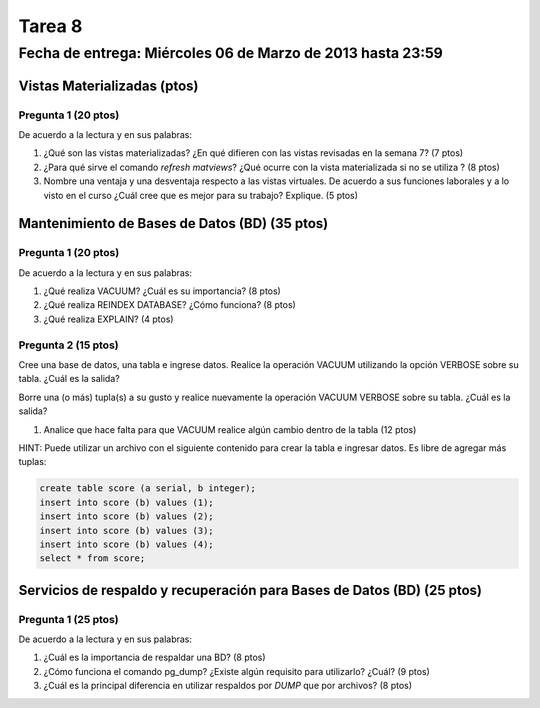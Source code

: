 Tarea 8
========

Fecha de entrega: Miércoles  06 de Marzo de 2013 hasta 23:59
---------------------------------------------------------------


.. role:: sql(code)
   :language: sql
   :class: highlight


-------------------------------------
Vistas Materializadas (ptos)
-------------------------------------

Pregunta 1 (20 ptos)
^^^^^^^^^^^^^^^^^^^^^

De acuerdo a la lectura y en sus palabras:

1. ¿Qué son las vistas materializadas? ¿En qué difieren con las vistas revisadas en la semana 7? (7 ptos)

2. ¿Para qué sirve el comando *refresh matviews*? ¿Qué ocurre con la vista materializada si no se utiliza ? (8 ptos)

3. Nombre una ventaja y una desventaja respecto a las vistas virtuales. De acuerdo a sus funciones laborales y a lo visto en el curso
   ¿Cuál cree que es mejor para su trabajo? Explique. (5 ptos)

------------------------------------------------
Mantenimiento de Bases de Datos (BD) (35 ptos)
------------------------------------------------

Pregunta 1 (20 ptos)
^^^^^^^^^^^^^^^^^^^^^

De acuerdo a la lectura y en sus palabras:

1. ¿Qué realiza VACUUM? ¿Cuál es su importancia? (8 ptos)

2. ¿Qué realiza REINDEX DATABASE? ¿Cómo funciona? (8 ptos)

3. ¿Qué realiza EXPLAIN? (4 ptos)


Pregunta 2 (15 ptos)
^^^^^^^^^^^^^^^^^^^^^

Cree una base de datos, una tabla e ingrese datos. Realice la operación VACUUM utilizando la opción VERBOSE sobre su tabla.
¿Cuál es la salida?
 
Borre una (o más) tupla(s) a su gusto y realice nuevamente la operación VACUUM VERBOSE sobre su tabla.
¿Cuál es la salida?

1. Analice que hace falta para que VACUUM realice algún cambio dentro de la tabla (12 ptos)

HINT: Puede utilizar un archivo con el siguiente contenido para crear la tabla e ingresar datos. Es libre de agregar más tuplas:

.. code-block:: sql

 create table score (a serial, b integer);
 insert into score (b) values (1);
 insert into score (b) values (2);
 insert into score (b) values (3);
 insert into score (b) values (4);
 select * from score;




--------------------------------------------------------------------------
Servicios de respaldo y recuperación para Bases de Datos (BD) (25 ptos) 
--------------------------------------------------------------------------

Pregunta 1 (25 ptos)
^^^^^^^^^^^^^^^^^^^^^

De acuerdo a la lectura y en sus palabras:

1. ¿Cuál es la importancia de respaldar una BD? (8 ptos)

2. ¿Cómo funciona el comando pg_dump? ¿Existe algún requisito para utilizarlo? ¿Cuál? (9 ptos)

3. ¿Cuál es la principal diferencia en utilizar respaldos por *DUMP* que por archivos? (8 ptos)




